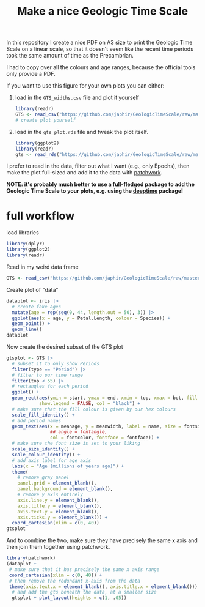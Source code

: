 #+title: Make a nice Geologic Time Scale
#+property: header-args:R  :session *R:GTS* :exports both :results output :eval no-export

In this repository I create a nice PDF on A3 size to print the Geologic Time Scale on a linear scale, so that it doesn't seem like the recent time periods took the same amount of time as the Precambrian.

I had to copy over all the colours and age ranges, because the official tools only provide a PDF.

If you want to use this figure for your own plots you can either:

1. load in the ~GTS_widths.csv~ file and plot it yourself
   #+begin_src R
     library(readr)
     GTS <- read_csv("https://github.com/japhir/GeologicTimeScale/raw/master/GTS_widths.csv")
     # create plot yourself
   #+end_src

2. load in the ~gts_plot.rds~ file and tweak the plot itself.
   #+begin_src R
     library(ggplot2)
     library(readr)
     gts <- read_rds("https://github.com/japhir/GeologicTimeScale/raw/master/out/gts_plot.rds")
   #+end_src

I prefer to read in the data, filter out what I want (e.g., only Epochs), then make the plot full-sized and add it to the data with [[https://patchwork.data-imaginist.com/][patchwork]].

*NOTE: it's probably much better to use a full-fledged package to add the Geologic Time Scale to your plots, e.g. using the [[https://github.com/willgearty/deeptime/][deeptime]] package!*

* full workflow
load libraries
#+begin_src R
  library(dplyr)
  library(ggplot2)
  library(readr)
#+end_src

Read in my weird data frame
#+begin_src R
  GTS <- read_csv("https://github.com/japhir/GeologicTimeScale/raw/master/GTS_widths.csv")
#+end_src

Create plot of "data"
#+begin_src R :results output graphics file :file imgs/iris.png :width 800 :height 500
  dataplot <- iris |>
    # create fake ages
    mutate(age = rep(seq(0, 44, length.out = 50), 3)) |>
    ggplot(aes(x = age, y = Petal.Length, colour = Species)) +
    geom_point() +
    geom_line()
  dataplot
#+end_src

#+RESULTS:

[[file:imgs/iris.png]]

Now create the desired subset of the GTS plot
#+begin_src R :results output graphics file :file imgs/gts_data.png :width 800 :height 80
  gtsplot <- GTS |>
    # subset it to only show Periods
    filter(type == "Period") |>
    # filter to our time range
    filter(top < 55) |>
    # rectangles for each period
    ggplot() +
    geom_rect(aes(ymin = start, ymax = end, xmin = top, xmax = bot, fill = col),
              show.legend = FALSE, col = "black") +
    # make sure that the fill colour is given by our hex colours
    scale_fill_identity() +
    # add period names
    geom_text(aes(x = meanage, y = meanwidth, label = name, size = fontsize * .5,
                  ## angle = fontangle,
                  col = fontcolor, fontface = fontface)) +
    # make sure the font size is set to your liking
    scale_size_identity() +
    scale_colour_identity() +
    # add axis label for age axis
    labs(x = "Age (millions of years ago)") +
    theme(
      # remove gray panel
      panel.grid = element_blank(),
      panel.background = element_blank(),
      # remove y axis entirely
      axis.line.y = element_blank(),
      axis.title.y = element_blank(),
      axis.text.y = element_blank(),
      axis.ticks.y = element_blank()) +
    coord_cartesian(xlim = c(0, 40))
  gtsplot
#+end_src

#+RESULTS:

[[file:imgs/gts_data.png]]

And to combine the two, make sure they have precisely the same x axis and then join them together using patchwork.

#+begin_src R :results output graphics file :file imgs/gts_plus_data.png :width 800 :height 800
  library(patchwork)
  (dataplot +
   # make sure that it has precisely the same x axis range
   coord_cartesian(xlim = c(0, 40)) +
   # then remove the redundant x-axis from the data
   theme(axis.text.x = element_blank(), axis.title.x = element_blank())) /
    # and add the gts beneath the data, at a smaller size
    gtsplot + plot_layout(heights = c(1, .05))
#+end_src

#+RESULTS:

[[file:imgs/gts_plus_data.png]]
